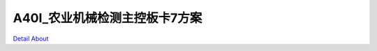 A40I_农业机械检测主控板卡7方案 
==============================

.. image:: ./A40I_LOOSENER_MB_V20_TOP1.JPG

.. image:: ./A40I_LOOSENER_MB_V20_TOP2.JPG

.. image:: ./A40I_LOOSENER_MB_V20_SIDE1.JPG

.. image:: ./A40I_LOOSENER_MB_V20_SIDE2.JPG

.. image:: ./A40I_LOOSENER_MB_V20_SIDE3.JPG

.. image:: ./A40I_LOOSENER_MB_V20_SIDE4.JPG

.. image:: ./A40I_LOOSENER_MB_V20_BOTTOM1.JPG

.. image:: ./A40I_LOOSENER_MB_V20_BOTTOM2.JPG

`Detail About <https://allwinwaydocs.readthedocs.io/zh-cn/latest/about.html#about>`_